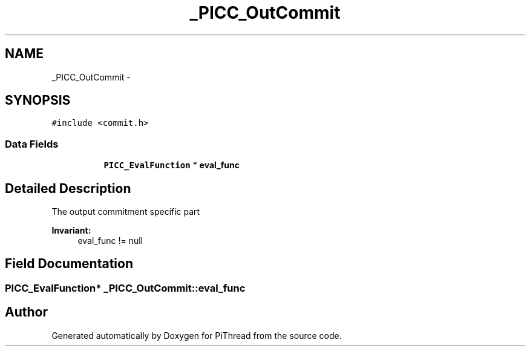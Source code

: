 .TH "_PICC_OutCommit" 3 "Fri Feb 8 2013" "PiThread" \" -*- nroff -*-
.ad l
.nh
.SH NAME
_PICC_OutCommit \- 
.SH SYNOPSIS
.br
.PP
.PP
\fC#include <commit\&.h>\fP
.SS "Data Fields"

.PP
.RI "\fB\fP"
.br

.in +1c
.in +1c
.ti -1c
.RI "\fBPICC_EvalFunction\fP * \fBeval_func\fP"
.br
.in -1c
.in -1c
.SH "Detailed Description"
.PP 
The output commitment specific part 
.PP
\fBInvariant:\fP
.RS 4
eval_func != null 
.RE
.PP

.SH "Field Documentation"
.PP 
.SS "\fBPICC_EvalFunction\fP* _PICC_OutCommit::eval_func"


.SH "Author"
.PP 
Generated automatically by Doxygen for PiThread from the source code\&.
